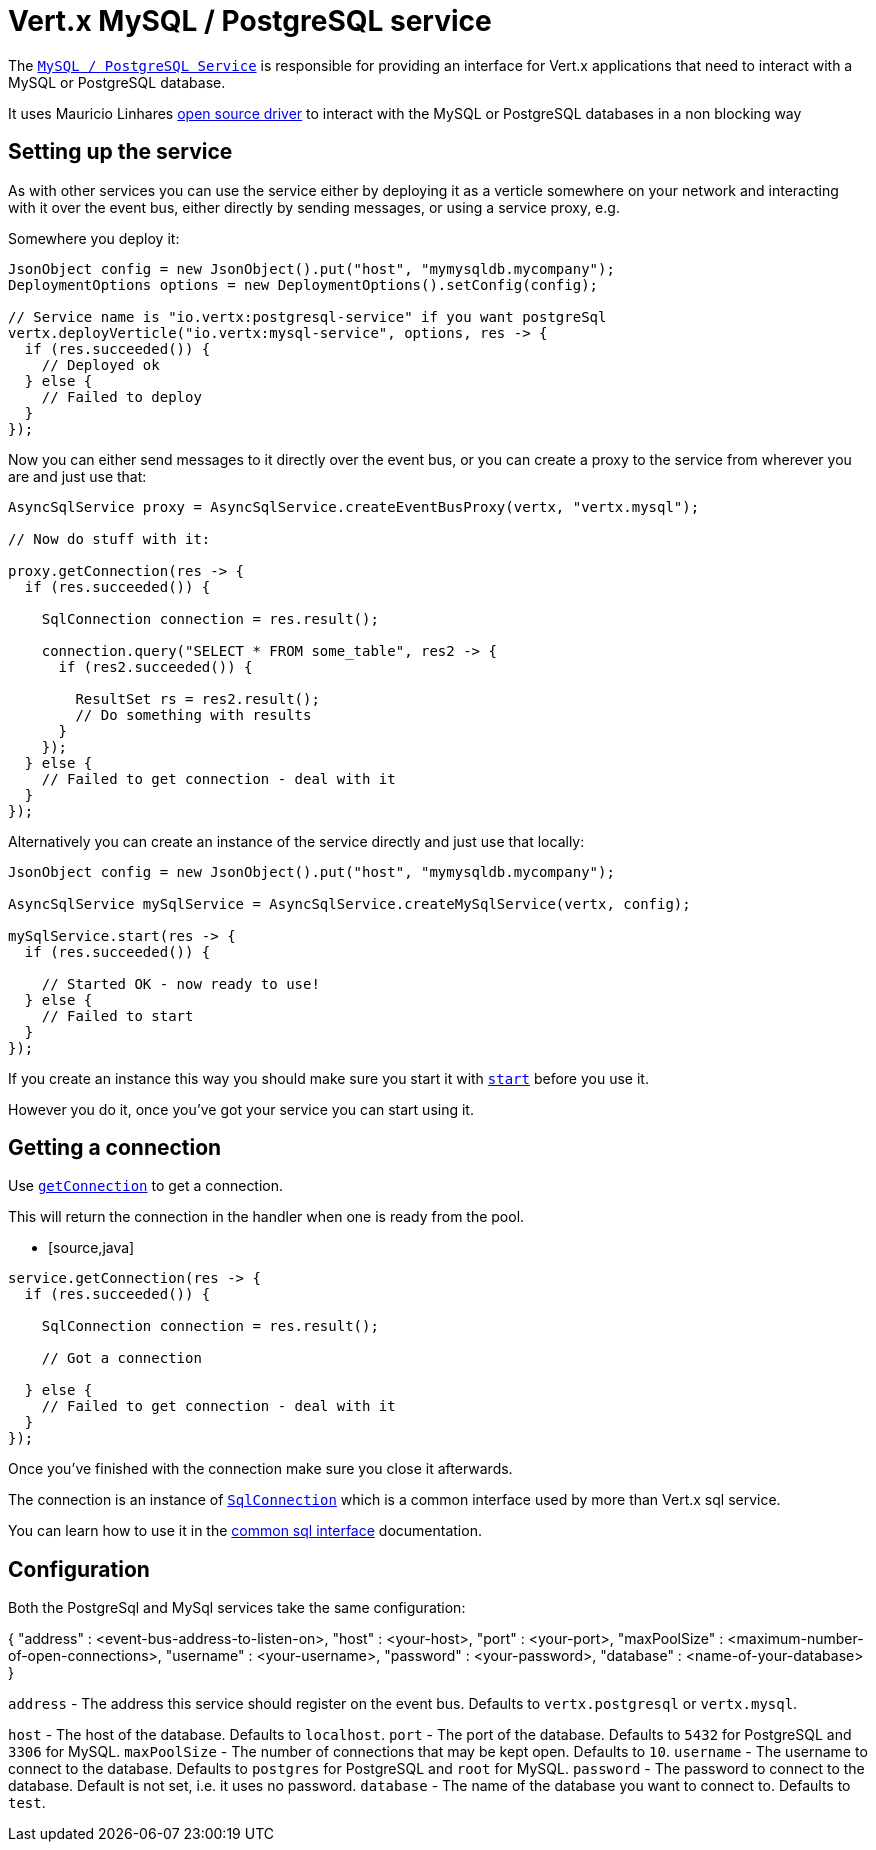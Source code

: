 = Vert.x MySQL / PostgreSQL service

The `link:apidocs/io/vertx/ext/asyncsql/AsyncSqlService.html[MySQL / PostgreSQL Service]` is responsible for providing an
interface for Vert.x applications that need to interact with a MySQL or PostgreSQL database.

It uses Mauricio Linhares https://github.com/mauricio/postgresql-async[open source driver] to interact with the MySQL
or PostgreSQL databases in a non blocking way

== Setting up the service

As with other services you can use the service either by deploying it as a verticle somewhere on your network and
interacting with it over the event bus, either directly by sending messages, or using a service proxy, e.g.

Somewhere you deploy it:

[source,java]
----
JsonObject config = new JsonObject().put("host", "mymysqldb.mycompany");
DeploymentOptions options = new DeploymentOptions().setConfig(config);

// Service name is "io.vertx:postgresql-service" if you want postgreSql
vertx.deployVerticle("io.vertx:mysql-service", options, res -> {
  if (res.succeeded()) {
    // Deployed ok
  } else {
    // Failed to deploy
  }
});
----

Now you can either send messages to it directly over the event bus, or you can create a proxy to the service
from wherever you are and just use that:

[source,java]
----
AsyncSqlService proxy = AsyncSqlService.createEventBusProxy(vertx, "vertx.mysql");

// Now do stuff with it:

proxy.getConnection(res -> {
  if (res.succeeded()) {

    SqlConnection connection = res.result();

    connection.query("SELECT * FROM some_table", res2 -> {
      if (res2.succeeded()) {

        ResultSet rs = res2.result();
        // Do something with results
      }
    });
  } else {
    // Failed to get connection - deal with it
  }
});
----

Alternatively you can create an instance of the service directly and just use that locally:

[source,java]
----
JsonObject config = new JsonObject().put("host", "mymysqldb.mycompany");

AsyncSqlService mySqlService = AsyncSqlService.createMySqlService(vertx, config);

mySqlService.start(res -> {
  if (res.succeeded()) {

    // Started OK - now ready to use!
  } else {
    // Failed to start
  }
});
----

If you create an instance this way you should make sure you start it with `link:apidocs/io/vertx/ext/asyncsql/AsyncSqlService.html#start-io.vertx.core.Handler-[start]`
before you use it.

However you do it, once you've got your service you can start using it.

== Getting a connection

Use `link:apidocs/io/vertx/ext/asyncsql/AsyncSqlService.html#getConnection-io.vertx.core.Handler-[getConnection]` to get a connection.

This will return the connection in the handler when one is ready from the pool.

* [source,java]
----
service.getConnection(res -> {
  if (res.succeeded()) {

    SqlConnection connection = res.result();

    // Got a connection

  } else {
    // Failed to get connection - deal with it
  }
});
----

Once you've finished with the connection make sure you close it afterwards.

The connection is an instance of `link:apidocs/io/vertx/ext/sql/SqlConnection.html[SqlConnection]` which is a common interface used by
more than Vert.x sql service.

You can learn how to use it in the http://foobar[common sql interface] documentation.

== Configuration

Both the PostgreSql and MySql services take the same configuration:

{
  "address" : <event-bus-address-to-listen-on>,
  "host" : <your-host>,
  "port" : <your-port>,
  "maxPoolSize" : <maximum-number-of-open-connections>,
  "username" : <your-username>,
  "password" : <your-password>,
  "database" : <name-of-your-database>
}

`address` - The address this service should register on the event bus. Defaults to `vertx.postgresql` or `vertx.mysql`.

`host` - The host of the database. Defaults to `localhost`.
`port` - The port of the database. Defaults to `5432` for PostgreSQL and `3306` for MySQL.
`maxPoolSize` - The number of connections that may be kept open. Defaults to `10`.
`username` - The username to connect to the database. Defaults to `postgres` for PostgreSQL and `root` for MySQL.
`password` - The password to connect to the database. Default is not set, i.e. it uses no password.
`database` - The name of the database you want to connect to. Defaults to `test`.